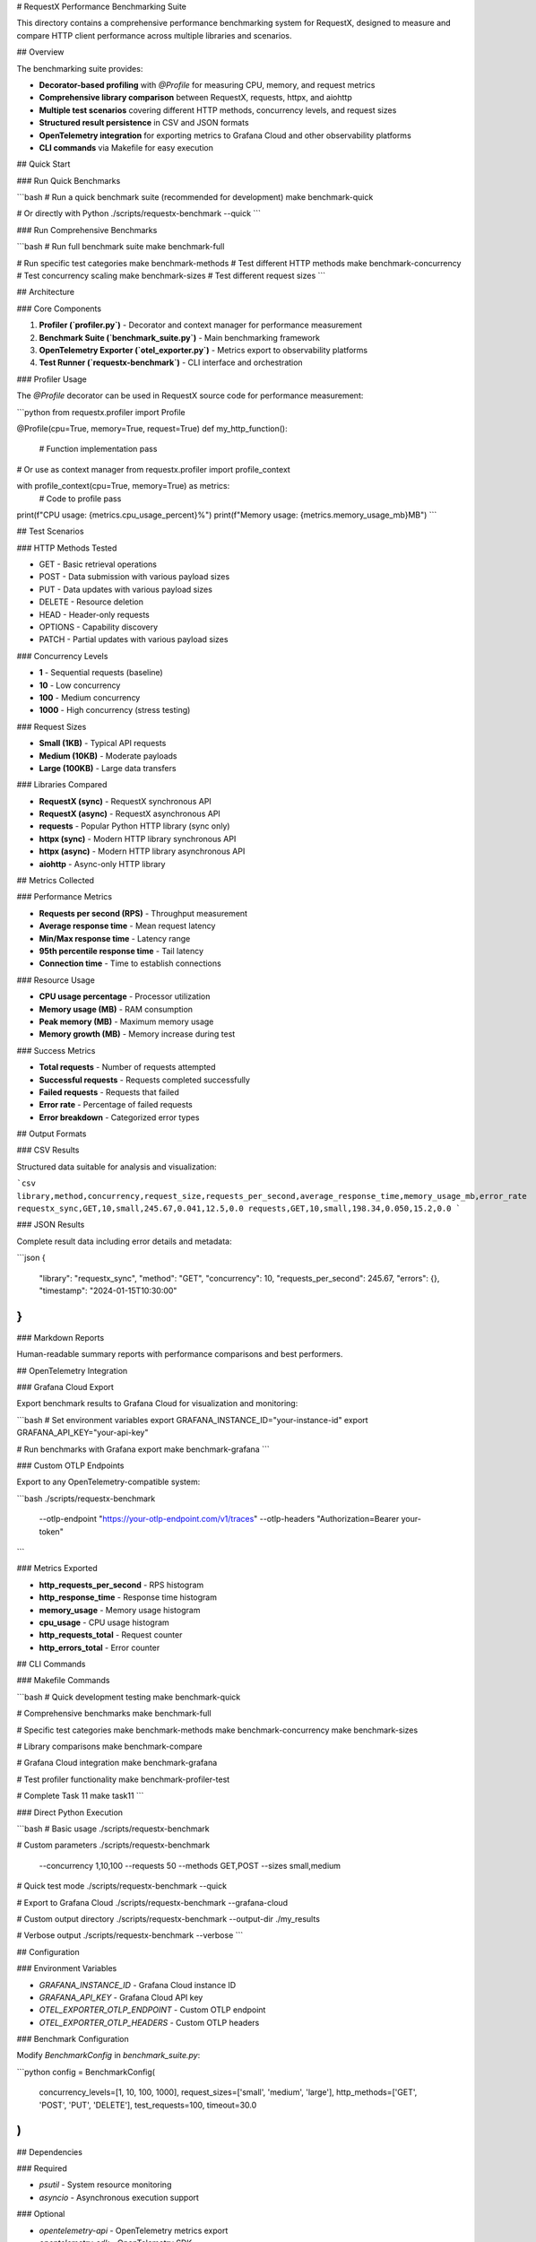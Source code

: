 # RequestX Performance Benchmarking Suite

This directory contains a comprehensive performance benchmarking system for RequestX, designed to measure and compare HTTP client performance across multiple libraries and scenarios.

## Overview

The benchmarking suite provides:

- **Decorator-based profiling** with `@Profile` for measuring CPU, memory, and request metrics
- **Comprehensive library comparison** between RequestX, requests, httpx, and aiohttp
- **Multiple test scenarios** covering different HTTP methods, concurrency levels, and request sizes
- **Structured result persistence** in CSV and JSON formats
- **OpenTelemetry integration** for exporting metrics to Grafana Cloud and other observability platforms
- **CLI commands** via Makefile for easy execution

## Quick Start

### Run Quick Benchmarks

```bash
# Run a quick benchmark suite (recommended for development)
make benchmark-quick

# Or directly with Python
./scripts/requestx-benchmark --quick
```

### Run Comprehensive Benchmarks

```bash
# Run full benchmark suite
make benchmark-full

# Run specific test categories
make benchmark-methods      # Test different HTTP methods
make benchmark-concurrency  # Test concurrency scaling
make benchmark-sizes        # Test different request sizes
```

## Architecture

### Core Components

1. **Profiler (`profiler.py`)** - Decorator and context manager for performance measurement
2. **Benchmark Suite (`benchmark_suite.py`)** - Main benchmarking framework
3. **OpenTelemetry Exporter (`otel_exporter.py`)** - Metrics export to observability platforms
4. **Test Runner (`requestx-benchmark`)** - CLI interface and orchestration

### Profiler Usage

The `@Profile` decorator can be used in RequestX source code for performance measurement:

```python
from requestx.profiler import Profile

@Profile(cpu=True, memory=True, request=True)
def my_http_function():
    # Function implementation
    pass

# Or use as context manager
from requestx.profiler import profile_context

with profile_context(cpu=True, memory=True) as metrics:
    # Code to profile
    pass

print(f"CPU usage: {metrics.cpu_usage_percent}%")
print(f"Memory usage: {metrics.memory_usage_mb}MB")
```

## Test Scenarios

### HTTP Methods Tested

- GET - Basic retrieval operations
- POST - Data submission with various payload sizes
- PUT - Data updates with various payload sizes  
- DELETE - Resource deletion
- HEAD - Header-only requests
- OPTIONS - Capability discovery
- PATCH - Partial updates with various payload sizes

### Concurrency Levels

- **1** - Sequential requests (baseline)
- **10** - Low concurrency
- **100** - Medium concurrency
- **1000** - High concurrency (stress testing)

### Request Sizes

- **Small (1KB)** - Typical API requests
- **Medium (10KB)** - Moderate payloads
- **Large (100KB)** - Large data transfers

### Libraries Compared

- **RequestX (sync)** - RequestX synchronous API
- **RequestX (async)** - RequestX asynchronous API
- **requests** - Popular Python HTTP library (sync only)
- **httpx (sync)** - Modern HTTP library synchronous API
- **httpx (async)** - Modern HTTP library asynchronous API
- **aiohttp** - Async-only HTTP library

## Metrics Collected

### Performance Metrics

- **Requests per second (RPS)** - Throughput measurement
- **Average response time** - Mean request latency
- **Min/Max response time** - Latency range
- **95th percentile response time** - Tail latency
- **Connection time** - Time to establish connections

### Resource Usage

- **CPU usage percentage** - Processor utilization
- **Memory usage (MB)** - RAM consumption
- **Peak memory (MB)** - Maximum memory usage
- **Memory growth (MB)** - Memory increase during test

### Success Metrics

- **Total requests** - Number of requests attempted
- **Successful requests** - Requests completed successfully
- **Failed requests** - Requests that failed
- **Error rate** - Percentage of failed requests
- **Error breakdown** - Categorized error types

## Output Formats

### CSV Results

Structured data suitable for analysis and visualization:

```csv
library,method,concurrency,request_size,requests_per_second,average_response_time,memory_usage_mb,error_rate
requestx_sync,GET,10,small,245.67,0.041,12.5,0.0
requests,GET,10,small,198.34,0.050,15.2,0.0
```

### JSON Results

Complete result data including error details and metadata:

```json
{
  "library": "requestx_sync",
  "method": "GET",
  "concurrency": 10,
  "requests_per_second": 245.67,
  "errors": {},
  "timestamp": "2024-01-15T10:30:00"
}
```

### Markdown Reports

Human-readable summary reports with performance comparisons and best performers.

## OpenTelemetry Integration

### Grafana Cloud Export

Export benchmark results to Grafana Cloud for visualization and monitoring:

```bash
# Set environment variables
export GRAFANA_INSTANCE_ID="your-instance-id"
export GRAFANA_API_KEY="your-api-key"

# Run benchmarks with Grafana export
make benchmark-grafana
```

### Custom OTLP Endpoints

Export to any OpenTelemetry-compatible system:

```bash
./scripts/requestx-benchmark \
  --otlp-endpoint "https://your-otlp-endpoint.com/v1/traces" \
  --otlp-headers "Authorization=Bearer your-token"
```

### Metrics Exported

- **http_requests_per_second** - RPS histogram
- **http_response_time** - Response time histogram  
- **memory_usage** - Memory usage histogram
- **cpu_usage** - CPU usage histogram
- **http_requests_total** - Request counter
- **http_errors_total** - Error counter

## CLI Commands

### Makefile Commands

```bash
# Quick development testing
make benchmark-quick

# Comprehensive benchmarks
make benchmark-full

# Specific test categories
make benchmark-methods
make benchmark-concurrency  
make benchmark-sizes

# Library comparisons
make benchmark-compare

# Grafana Cloud integration
make benchmark-grafana

# Test profiler functionality
make benchmark-profiler-test

# Complete Task 11
make task11
```

### Direct Python Execution

```bash
# Basic usage
./scripts/requestx-benchmark

# Custom parameters
./scripts/requestx-benchmark \
  --concurrency 1,10,100 \
  --requests 50 \
  --methods GET,POST \
  --sizes small,medium

# Quick test mode
./scripts/requestx-benchmark --quick

# Export to Grafana Cloud
./scripts/requestx-benchmark --grafana-cloud

# Custom output directory
./scripts/requestx-benchmark --output-dir ./my_results

# Verbose output
./scripts/requestx-benchmark --verbose
```

## Configuration

### Environment Variables

- `GRAFANA_INSTANCE_ID` - Grafana Cloud instance ID
- `GRAFANA_API_KEY` - Grafana Cloud API key
- `OTEL_EXPORTER_OTLP_ENDPOINT` - Custom OTLP endpoint
- `OTEL_EXPORTER_OTLP_HEADERS` - Custom OTLP headers

### Benchmark Configuration

Modify `BenchmarkConfig` in `benchmark_suite.py`:

```python
config = BenchmarkConfig(
    concurrency_levels=[1, 10, 100, 1000],
    request_sizes=['small', 'medium', 'large'],
    http_methods=['GET', 'POST', 'PUT', 'DELETE'],
    test_requests=100,
    timeout=30.0
)
```

## Dependencies

### Required

- `psutil` - System resource monitoring
- `asyncio` - Asynchronous execution support

### Optional

- `opentelemetry-api` - OpenTelemetry metrics export
- `opentelemetry-sdk` - OpenTelemetry SDK
- `opentelemetry-exporter-otlp` - OTLP exporter
- `requests` - For comparison benchmarks
- `httpx` - For comparison benchmarks
- `aiohttp` - For comparison benchmarks

### Installation

```bash
# Install required dependencies
pip install psutil

# Install OpenTelemetry (optional)
pip install opentelemetry-api opentelemetry-sdk opentelemetry-exporter-otlp

# Install comparison libraries (optional)
pip install requests httpx aiohttp
```

## Results Analysis

### Performance Comparison

The benchmark suite automatically identifies:

- **Highest RPS** - Best throughput performer
- **Lowest Latency** - Fastest response times
- **Lowest Memory** - Most memory-efficient
- **Best Error Rate** - Most reliable

### Trend Analysis

Results include timestamps for tracking performance over time:

- Performance regression detection
- Optimization impact measurement
- Release-to-release comparisons

### Statistical Analysis

Response time distributions and percentiles help identify:

- Tail latency issues
- Performance consistency
- Outlier detection

## Troubleshooting

### Common Issues

1. **Import Errors** - Ensure RequestX is built: `make build-dev`
2. **Network Timeouts** - Increase timeout: `--timeout 60`
3. **Memory Issues** - Reduce concurrency or request count
4. **Missing Libraries** - Install optional dependencies for comparisons

### Debug Mode

Enable verbose output for troubleshooting:

```bash
./scripts/requestx-benchmark --verbose
```

### Profiler Testing

Test the profiler independently:

```bash
make benchmark-profiler-test
```

## Contributing

When adding new benchmark scenarios:

1. Add test cases to `benchmark_suite.py`
2. Update CLI options in `requestx-benchmark`
3. Add Makefile commands for convenience
4. Update this README with new features
5. Ensure OpenTelemetry metrics are exported

## Performance Targets

RequestX aims to demonstrate:

- **Higher RPS** than requests and httpx
- **Lower memory usage** than comparable libraries
- **Consistent performance** across concurrency levels
- **Reliable error handling** with low error rates

The benchmark suite validates these performance characteristics and provides quantitative evidence of RequestX's advantages.